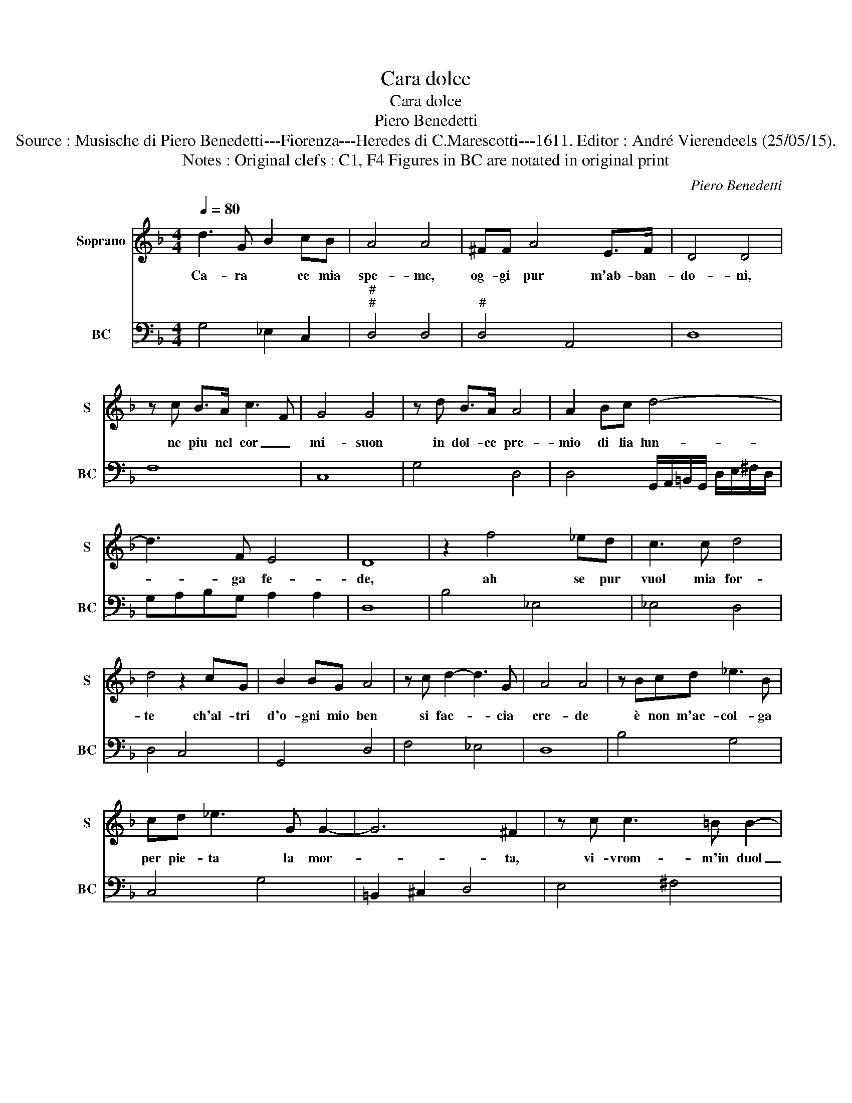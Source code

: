 X:1
T:Cara dolce
T:Cara dolce
T:Piero Benedetti
T:Source : Musische di Piero Benedetti---Fiorenza---Heredes di C.Marescotti---1611. Editor : André Vierendeels (25/05/15).
T:Notes : Original clefs : C1, F4 Figures in BC are notated in original print
C:Piero Benedetti
%%score 1 2
L:1/8
Q:1/4=80
M:4/4
K:F
V:1 treble nm="Soprano" snm="S"
V:2 bass nm="BC" snm="BC"
V:1
 d3 G B2 cB | A4 A4 | ^FF A4 E>F | D4 D4 | z c B>A c3 F | G4 G4 | z d B>A A4 | A2 Bc d4- | %8
w: Ca- ra * ce mia|spe- me,|og- gi pur m'ab- ban-|do- ni,|ne piu nel cor _|mi- suon|in dol- ce pre-|mio di lia lun-|
 d3 F E4 | D8 | z2 f4 _ed | c3 c d4 | d4 z2 cG | B2 BG A4 | z c d2- d3 G | A4 A4 | z Bcd _e3 B | %17
w: * ga fe-|de,|ah se pur|vuol mia for-|te ch'al- tri|d'o- gni mio ben|si fac- * cia|cre- de|è non m'ac- col- ga|
 cd _e3 G G2- | G6 ^F2 | z c c3 =B B2- | BG G3 GGG | G4 F4 | z2 Bc d2 _ec | d2 d2 z2 Bc | %24
w: per pie- ta la mor-|* ta,|vi- vrom- m'in duol|_ mia vi ta con- su-|man- do|è lan- guen- 'et a-|man- do, men- tr'il|
 d2 BA B3 G | G/F/G/A/ B2 B/c/d/e/ f2 | c4 c2 d2- | d6 BG | A4 A4 | z =BBB B3 A | A8 | G8 :| %32
w: sol vo- ge- ra suo|ca- * * * ro'in- * * * * *|tor- no,- pian-|* ge- ro|sem- pre,|in si fu- * *|gior-|no.|
V:2
 G,4 _E,2 C,2 |"^#""^#" D,4 D,4 |"^#" D,4 A,,4 | D,8 | F,8 | C,8 | G,4 D,4 | %7
 D,4 G,,/A,,/=B,,/G,,/ D,/E,/^F,/D,/ | G,A,B,G, A,2 A,2 | D,8 | B,4 _E,4 | _E,4 D,4 | D,4 C,4 | %13
 G,,4 D,4 | F,4 _E,4 | D,8 | B,4 G,4 | C,4 G,4 | =B,,2 ^C,2 D,4 | E,4 ^F,4 | =B,,4 ^C,4- | %21
 C,4 D,4 | B,,8 | B,,4 B,,4 | B,,8 | B,,2 _E,2 D,4 | F,4 F,4 | _E,2 ^F,,2 G,,4 |"^#" D,8 | %29
 =B,,4 C,4 |"^4""^#" D,4 D,4 | G,,8 :| %32

